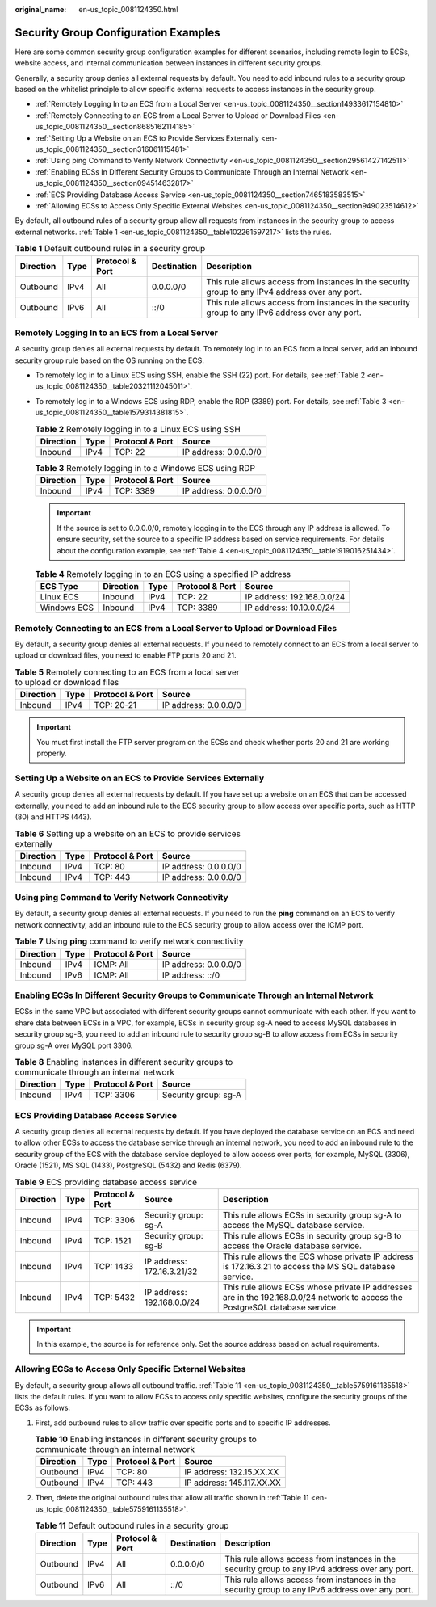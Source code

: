 :original_name: en-us_topic_0081124350.html

.. _en-us_topic_0081124350:

Security Group Configuration Examples
=====================================

Here are some common security group configuration examples for different scenarios, including remote login to ECSs, website access, and internal communication between instances in different security groups.

Generally, a security group denies all external requests by default. You need to add inbound rules to a security group based on the whitelist principle to allow specific external requests to access instances in the security group.

-  :ref:`Remotely Logging In to an ECS from a Local Server <en-us_topic_0081124350__section14933617154810>`
-  :ref:`Remotely Connecting to an ECS from a Local Server to Upload or Download Files <en-us_topic_0081124350__section8685162114185>`
-  :ref:`Setting Up a Website on an ECS to Provide Services Externally <en-us_topic_0081124350__section316061115481>`
-  :ref:`Using ping Command to Verify Network Connectivity <en-us_topic_0081124350__section29561427142511>`
-  :ref:`Enabling ECSs In Different Security Groups to Communicate Through an Internal Network <en-us_topic_0081124350__section094514632817>`
-  :ref:`ECS Providing Database Access Service <en-us_topic_0081124350__section7465183583515>`
-  :ref:`Allowing ECSs to Access Only Specific External Websites <en-us_topic_0081124350__section949023514612>`

By default, all outbound rules of a security group allow all requests from instances in the security group to access external networks. :ref:`Table 1 <en-us_topic_0081124350__table102261597217>` lists the rules.

.. _en-us_topic_0081124350__table102261597217:

.. table:: **Table 1** Default outbound rules in a security group

   +-----------+------+-----------------+-------------+-------------------------------------------------------------------------------------------------+
   | Direction | Type | Protocol & Port | Destination | Description                                                                                     |
   +===========+======+=================+=============+=================================================================================================+
   | Outbound  | IPv4 | All             | 0.0.0.0/0   | This rule allows access from instances in the security group to any IPv4 address over any port. |
   +-----------+------+-----------------+-------------+-------------------------------------------------------------------------------------------------+
   | Outbound  | IPv6 | All             | ::/0        | This rule allows access from instances in the security group to any IPv6 address over any port. |
   +-----------+------+-----------------+-------------+-------------------------------------------------------------------------------------------------+

.. _en-us_topic_0081124350__section14933617154810:

Remotely Logging In to an ECS from a Local Server
-------------------------------------------------

A security group denies all external requests by default. To remotely log in to an ECS from a local server, add an inbound security group rule based on the OS running on the ECS.

-  To remotely log in to a Linux ECS using SSH, enable the SSH (22) port. For details, see :ref:`Table 2 <en-us_topic_0081124350__table20321112045011>`.

-  To remotely log in to a Windows ECS using RDP, enable the RDP (3389) port. For details, see :ref:`Table 3 <en-us_topic_0081124350__table1579314381815>`.

   .. _en-us_topic_0081124350__table20321112045011:

   .. table:: **Table 2** Remotely logging in to a Linux ECS using SSH

      ========= ==== =============== =====================
      Direction Type Protocol & Port Source
      ========= ==== =============== =====================
      Inbound   IPv4 TCP: 22         IP address: 0.0.0.0/0
      ========= ==== =============== =====================

   .. _en-us_topic_0081124350__table1579314381815:

   .. table:: **Table 3** Remotely logging in to a Windows ECS using RDP

      ========= ==== =============== =====================
      Direction Type Protocol & Port Source
      ========= ==== =============== =====================
      Inbound   IPv4 TCP: 3389       IP address: 0.0.0.0/0
      ========= ==== =============== =====================

   .. important::

      If the source is set to 0.0.0.0/0, remotely logging in to the ECS through any IP address is allowed. To ensure security, set the source to a specific IP address based on service requirements. For details about the configuration example, see :ref:`Table 4 <en-us_topic_0081124350__table1919016251434>`.

   .. _en-us_topic_0081124350__table1919016251434:

   .. table:: **Table 4** Remotely logging in to an ECS using a specified IP address

      =========== ========= ==== =============== ==========================
      ECS Type    Direction Type Protocol & Port Source
      =========== ========= ==== =============== ==========================
      Linux ECS   Inbound   IPv4 TCP: 22         IP address: 192.168.0.0/24
      Windows ECS Inbound   IPv4 TCP: 3389       IP address: 10.10.0.0/24
      =========== ========= ==== =============== ==========================

.. _en-us_topic_0081124350__section8685162114185:

Remotely Connecting to an ECS from a Local Server to Upload or Download Files
-----------------------------------------------------------------------------

By default, a security group denies all external requests. If you need to remotely connect to an ECS from a local server to upload or download files, you need to enable FTP ports 20 and 21.

.. table:: **Table 5** Remotely connecting to an ECS from a local server to upload or download files

   ========= ==== =============== =====================
   Direction Type Protocol & Port Source
   ========= ==== =============== =====================
   Inbound   IPv4 TCP: 20-21      IP address: 0.0.0.0/0
   ========= ==== =============== =====================

.. important::

   You must first install the FTP server program on the ECSs and check whether ports 20 and 21 are working properly.

.. _en-us_topic_0081124350__section316061115481:

Setting Up a Website on an ECS to Provide Services Externally
-------------------------------------------------------------

A security group denies all external requests by default. If you have set up a website on an ECS that can be accessed externally, you need to add an inbound rule to the ECS security group to allow access over specific ports, such as HTTP (80) and HTTPS (443).

.. table:: **Table 6** Setting up a website on an ECS to provide services externally

   ========= ==== =============== =====================
   Direction Type Protocol & Port Source
   ========= ==== =============== =====================
   Inbound   IPv4 TCP: 80         IP address: 0.0.0.0/0
   Inbound   IPv4 TCP: 443        IP address: 0.0.0.0/0
   ========= ==== =============== =====================

.. _en-us_topic_0081124350__section29561427142511:

Using **ping** Command to Verify Network Connectivity
-----------------------------------------------------

By default, a security group denies all external requests. If you need to run the **ping** command on an ECS to verify network connectivity, add an inbound rule to the ECS security group to allow access over the ICMP port.

.. table:: **Table 7** Using **ping** command to verify network connectivity

   ========= ==== =============== =====================
   Direction Type Protocol & Port Source
   ========= ==== =============== =====================
   Inbound   IPv4 ICMP: All       IP address: 0.0.0.0/0
   Inbound   IPv6 ICMP: All       IP address: ::/0
   ========= ==== =============== =====================

.. _en-us_topic_0081124350__section094514632817:

Enabling ECSs In Different Security Groups to Communicate Through an Internal Network
-------------------------------------------------------------------------------------

ECSs in the same VPC but associated with different security groups cannot communicate with each other. If you want to share data between ECSs in a VPC, for example, ECSs in security group sg-A need to access MySQL databases in security group sg-B, you need to add an inbound rule to security group sg-B to allow access from ECSs in security group sg-A over MySQL port 3306.

.. table:: **Table 8** Enabling instances in different security groups to communicate through an internal network

   ========= ==== =============== ====================
   Direction Type Protocol & Port Source
   ========= ==== =============== ====================
   Inbound   IPv4 TCP: 3306       Security group: sg-A
   ========= ==== =============== ====================

.. _en-us_topic_0081124350__section7465183583515:

ECS Providing Database Access Service
-------------------------------------

A security group denies all external requests by default. If you have deployed the database service on an ECS and need to allow other ECSs to access the database service through an internal network, you need to add an inbound rule to the security group of the ECS with the database service deployed to allow access over ports, for example, MySQL (3306), Oracle (1521), MS SQL (1433), PostgreSQL (5432) and Redis (6379).

.. table:: **Table 9** ECS providing database access service

   +-----------+------+-----------------+----------------------------+-------------------------------------------------------------------------------------------------------------------------------+
   | Direction | Type | Protocol & Port | Source                     | Description                                                                                                                   |
   +===========+======+=================+============================+===============================================================================================================================+
   | Inbound   | IPv4 | TCP: 3306       | Security group: sg-A       | This rule allows ECSs in security group sg-A to access the MySQL database service.                                            |
   +-----------+------+-----------------+----------------------------+-------------------------------------------------------------------------------------------------------------------------------+
   | Inbound   | IPv4 | TCP: 1521       | Security group: sg-B       | This rule allows ECSs in security group sg-B to access the Oracle database service.                                           |
   +-----------+------+-----------------+----------------------------+-------------------------------------------------------------------------------------------------------------------------------+
   | Inbound   | IPv4 | TCP: 1433       | IP address: 172.16.3.21/32 | This rule allows the ECS whose private IP address is 172.16.3.21 to access the MS SQL database service.                       |
   +-----------+------+-----------------+----------------------------+-------------------------------------------------------------------------------------------------------------------------------+
   | Inbound   | IPv4 | TCP: 5432       | IP address: 192.168.0.0/24 | This rule allows ECSs whose private IP addresses are in the 192.168.0.0/24 network to access the PostgreSQL database service. |
   +-----------+------+-----------------+----------------------------+-------------------------------------------------------------------------------------------------------------------------------+

.. important::

   In this example, the source is for reference only. Set the source address based on actual requirements.

.. _en-us_topic_0081124350__section949023514612:

Allowing ECSs to Access Only Specific External Websites
-------------------------------------------------------

By default, a security group allows all outbound traffic. :ref:`Table 11 <en-us_topic_0081124350__table5759161135518>` lists the default rules. If you want to allow ECSs to access only specific websites, configure the security groups of the ECSs as follows:

#. First, add outbound rules to allow traffic over specific ports and to specific IP addresses.

   .. table:: **Table 10** Enabling instances in different security groups to communicate through an internal network

      ========= ==== =============== =========================
      Direction Type Protocol & Port Source
      ========= ==== =============== =========================
      Outbound  IPv4 TCP: 80         IP address: 132.15.XX.XX
      Outbound  IPv4 TCP: 443        IP address: 145.117.XX.XX
      ========= ==== =============== =========================

#. Then, delete the original outbound rules that allow all traffic shown in :ref:`Table 11 <en-us_topic_0081124350__table5759161135518>`.

   .. _en-us_topic_0081124350__table5759161135518:

   .. table:: **Table 11** Default outbound rules in a security group

      +-----------+------+-----------------+-------------+-------------------------------------------------------------------------------------------------+
      | Direction | Type | Protocol & Port | Destination | Description                                                                                     |
      +===========+======+=================+=============+=================================================================================================+
      | Outbound  | IPv4 | All             | 0.0.0.0/0   | This rule allows access from instances in the security group to any IPv4 address over any port. |
      +-----------+------+-----------------+-------------+-------------------------------------------------------------------------------------------------+
      | Outbound  | IPv6 | All             | ::/0        | This rule allows access from instances in the security group to any IPv6 address over any port. |
      +-----------+------+-----------------+-------------+-------------------------------------------------------------------------------------------------+
